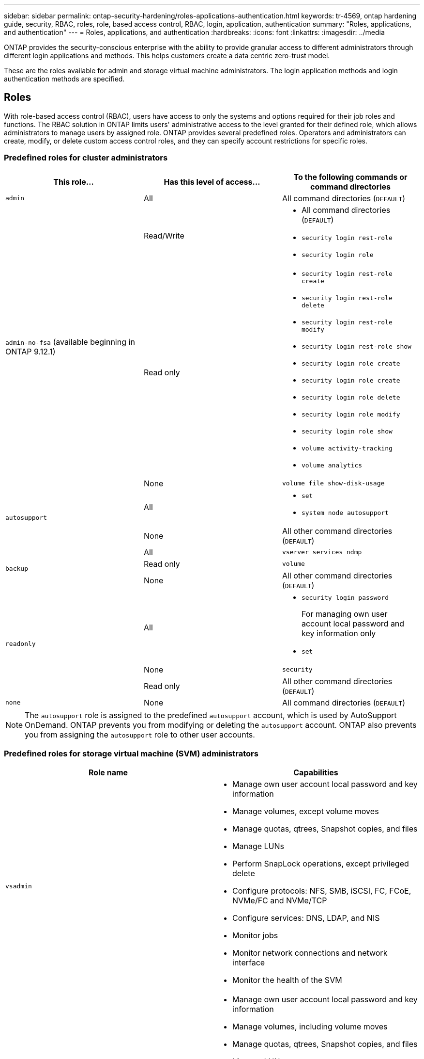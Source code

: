 ---
sidebar: sidebar
permalink: ontap-security-hardening/roles-applications-authentication.html
keywords: tr-4569, ontap hardening guide, security, RBAC, roles, role, based access control, RBAC, login, application, authentication
summary: "Roles, applications, and authentication"
---
= Roles, applications, and authentication
:hardbreaks:
:icons: font
:linkattrs:
:imagesdir: ../media

[.lead]
ONTAP provides the security-conscious enterprise with the ability to provide granular access to different administrators through different login applications and methods. This helps customers create a data centric zero-trust model.

These are the roles available for admin and storage virtual machine administrators. The login application methods and login authentication methods are specified.

== Roles
With role-based access control (RBAC), users have access to only the systems and options required for their job roles and functions. The RBAC solution in ONTAP limits users' administrative access to the level granted for their defined role, which allows administrators to manage users by assigned role. ONTAP provides several predefined roles. Operators and administrators can create, modify, or delete custom access control roles, and they can specify account restrictions for specific roles. 

=== Predefined roles for cluster administrators
|===

h| This role... h| Has this level of access... h| To the following commands or command directories

a|
`admin`
a|
All
a|
All command directories (`DEFAULT`)

.3+a|
`admin-no-fsa` (available beginning in ONTAP 9.12.1)
a| Read/Write
a| 
* All command directories (`DEFAULT`)
* `security login rest-role`
* `security login role`
a| Read only
a| 
* `security login rest-role create`
* `security login rest-role delete`
* `security login rest-role modify`
* `security login rest-role show`
* `security login role create`
* `security login role create`
* `security login role delete`
* `security login role modify`
* `security login role show`
* `volume activity-tracking`
* `volume analytics`
a| None
a| `volume file show-disk-usage`

.2+a|
`autosupport`
a|
All
a|

* `set`
* `system node autosupport`

a|
None
a|
All other command directories (`DEFAULT`)

.3+a|
`backup`
a|
All
a|
`vserver services ndmp`

a|
Read only
a|
`volume`

a|
None
a|
All other command directories (`DEFAULT`)

.3+a|
`readonly`
a|
All
a|

* `security login password`
+
For managing own user account local password and key information only
* `set`

a|
None
a|
`security`

a|
Read only
a|
All other command directories (`DEFAULT`)
a|
`none`
a|
None
a|
All command directories (`DEFAULT`)
|===

[NOTE]
The `autosupport` role is assigned to the predefined `autosupport` account, which is used by AutoSupport OnDemand. ONTAP prevents you from modifying or deleting the `autosupport` account. ONTAP also prevents you from assigning the `autosupport` role to other user accounts.

=== Predefined roles for storage virtual machine (SVM) administrators
|===

h| Role name  h| Capabilities
a|
`vsadmin`
a|
* Manage own user account local password and key information
* Manage volumes, except volume moves
* Manage quotas, qtrees, Snapshot copies, and files
* Manage LUNs
* Perform SnapLock operations, except privileged delete
* Configure protocols: NFS, SMB, iSCSI, FC, FCoE, NVMe/FC and NVMe/TCP
* Configure services: DNS, LDAP, and NIS
* Monitor jobs
* Monitor network connections and network interface
* Monitor the health of the SVM

a|
`vsadmin-volume`
a|
* Manage own user account local password and key information
* Manage volumes, including volume moves
* Manage quotas, qtrees, Snapshot copies, and files
* Manage LUNs
* Configure protocols: NFS, SMB, iSCSI, FC, FCoE, NVMe/FC and NVMe/TCP
* Configure services: DNS, LDAP, and NIS
* Monitor network interface
* Monitor the health of the SVM

a|
`vsadmin-protocol`
a|
* Manage own user account local password and key information
* Configure protocols: NFS, SMB, iSCSI, FC, FCoE, NVMe/FC and NVMe/TCP
* Configure services: DNS, LDAP, and NIS
* Manage LUNs
* Monitor network interface
* Monitor the health of the SVM

a|
`vsadmin-backup`
a|
* Manage own user account local password and key information
* Manage NDMP operations
* Make a restored volume read/write
* Manage SnapMirror relationships and Snapshot copies
* View volumes and network information

a|
`vsadmin-snaplock`
a|
* Manage own user account local password and key information
* Manage volumes, except volume moves
* Manage quotas, qtrees, Snapshot copies, and files
* Perform SnapLock operations, including privileged delete
* Configure protocols: NFS and SMB
* Configure services: DNS, LDAP, and NIS
* Monitor jobs
* Monitor network connections and network interface

a|
`vsadmin-readonly`
a|
* Manage own user account local password and key information
* Monitor the health of the SVM
* Monitor network interface
* View volumes and LUNs
* View services and protocols

|===

== Application methods
The application method specifies the access type of the login method. Possible values include `console, http, ontapi, rsh, snmp, service-processor, ssh,` and `telnet`.

Setting this parameter to `service-processor` grants the user access to the Service Processor. When this parameter is set to `service-processor`, the `-authentication-method` parameter must be set to `password` because the Service Processor only supports `password` authentication. SVM user accounts cannot access the Service Processor. Therefore, operators and administrators cannot use the `-vserver` parameter when this parameter is set to `service-processor`.

To further restrict access to the `service-processor` use the command `system service-processor ssh add-allowed-addresses`. The command `system service-processor api-service` can be used to update the configurations and certificates.

For security reasons, Telnet and Remote Shell (RSH) are disabled by default because NetApp recommends Secure Shell (SSH) for secure remote access. If there is a requirement or unique need for Telnet or RSH, they must be enabled.

The `security protocol modify` command modifies the existing cluster-wide configuration of RSH and Telnet. Enable RSH and Telnet in the cluster by setting the enabled field to `true`.

== Authentication methods
The authentication method parameter specifies the authentication method used for logins. 

[width="100%",cols="33%,67%",options="header",]
|===
|Authentication method |Description
|`cert` |SSL certificate authentication
|`community` |SNMP community strings
|`domain` |Active Directory authentication
|`nsswitch` |LDAP or NIS authentication
|`password` |Password
|`publickey` |Public key authentication
|`usm` |SNMP user security model
|===

[NOTE]
The use of NIS is not recommended due to protocol security weaknesses.

Beginning with ONTAP 9.3, chained two-factor authentication is available for local SSH `admin` accounts using `publickey` and `password` as the two authentication methods. In addition to the `-authentication-method` field in the `security login` command, a new field named `-second-authentication-method` has been added. Either `publickey` or `password` can be specified as the `-authentication-method` or the `-second-authentication-method`. However, during SSH authentication, the order is always `publickey` with partial authentication, followed by the password prompt for full authentication.

----
[user@host01 ~]$ ssh ontap.netapp.local
Authenticated with partial success.
Password:
cluster1::>
----

Beginning with ONTAP 9.4, `nsswitch` can be used as a second authentication method with `publickey`.

Beginning with ONTAP 9.12.1, FIDO2 can also be used for SSH authentication using a YubiKey hardware authentication device or other FIDO2 compatible devices.

Beginning with ONTAP 9.13.1:

* `domain` accounts can be used as a second authentication method with `publickey`.
* Time-based one-time password (`totp`) is a temporary passcode generated by an algorithm that uses the current time of day as one of its authentication factors for the second authentication method.
* Public key revocation is supported with SSH publickeys as well as certificates which will be checked for expiration/revocation during SSH.

For more information about multifactor authentication (MFA) for ONTAP System Manager, Digital Advisor Unified Manager, and SSH, see link:http://www.netapp.com/us/media/tr-4647.pdf[TR-4647: Multifactor Authentication in ONTAP 9^].

//6-24-24 ontapdoc-1938